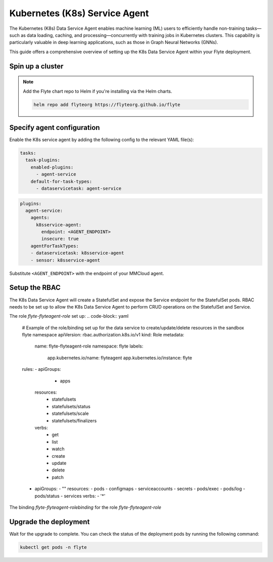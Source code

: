 .. _deployment-agent-setup-k8sservice:

Kubernetes (K8s) Service Agent
==============================

The Kubernetes (K8s) Data Service Agent enables machine learning (ML) users to efficiently handle non-training tasks—such as data loading, caching, and processing—concurrently with training jobs in Kubernetes clusters.
This capability is particularly valuable in deep learning applications, such as those in Graph Neural Networks (GNNs).

This guide offers a comprehensive overview of setting up the K8s Data Service Agent within your Flyte deployment.

Spin up a cluster
-----------------

.. tabs::

  .. group-tab:: Flyte binary

    You can spin up a demo cluster using the following command:

    .. code-block:: bash

      flytectl demo start

    Or install Flyte using the :ref:`flyte-binary helm chart <deployment-deployment-cloud-simple>`.

  .. group-tab:: Flyte core

    If you've installed Flyte using the
    `flyte-core helm chart <https://github.com/flyteorg/flyte/tree/master/charts/flyte-core>`__, please ensure:

    * You have the correct kubeconfig and have selected the correct Kubernetes context.
    * You have configured the correct flytectl settings in ``~/.flyte/config.yaml``.

.. note::

  Add the Flyte chart repo to Helm if you're installing via the Helm charts.

  .. code-block:: bash

    helm repo add flyteorg https://flyteorg.github.io/flyte

Specify agent configuration
----------------------------

Enable the K8s service agent by adding the following config to the relevant YAML file(s):

.. code-block:: yaml

  tasks:
    task-plugins:
      enabled-plugins:
        - agent-service
      default-for-task-types:
        - dataservicetask: agent-service

.. code-block:: yaml

  plugins:
    agent-service:
      agents:
        k8sservice-agent:
          endpoint: <AGENT_ENDPOINT>
          insecure: true
      agentForTaskTypes:
      - dataservicetask: k8sservice-agent
      - sensor: k8sservice-agent

Substitute ``<AGENT_ENDPOINT>`` with the endpoint of your MMCloud agent.


Setup the RBAC
----------------------

The K8s Data Service Agent will create a StatefulSet and expose the Service endpoint for the StatefulSet pods.
RBAC needs to be set up to allow the K8s Data Service Agent to perform CRUD operations on the StatefulSet and Service.

The role `flyte-flyteagent-role` set up:
.. code-block:: yaml

  # Example of the role/binding set up for the data service to create/update/delete resources in the sandbox flyte namespace
  apiVersion: rbac.authorization.k8s.io/v1
  kind: Role
  metadata:
    name: flyte-flyteagent-role
    namespace: flyte
    labels:
      app.kubernetes.io/name: flyteagent
      app.kubernetes.io/instance: flyte
  rules:
  - apiGroups:
        - apps
    resources:
      - statefulsets
      - statefulsets/status
      - statefulsets/scale
      - statefulsets/finalizers
    verbs:
      - get
      - list
      - watch
      - create
      - update
      - delete
      - patch
  - apiGroups:
    - ""
    resources:
    - pods
    - configmaps
    - serviceaccounts
    - secrets
    - pods/exec
    - pods/log
    - pods/status
    - services
    verbs:
    - '*'

  
The binding `flyte-flyteagent-rolebinding` for the role `flyte-flyteagent-role`
  .. code-block:: yaml
    # Example of the role/binding set up for the data service to create/update/delete resources in the sandbox flyte namespace
    apiVersion: rbac.authorization.k8s.io/v1
    kind: RoleBinding
    metadata:
      name: flyte-flyteagent-rolebinding
      namespace: flyte
      labels:
        app.kubernetes.io/name: flyteagent
        app.kubernetes.io/instance: flyte
    roleRef:
      apiGroup: rbac.authorization.k8s.io
      kind: Role
      name: flyte-flyteagent-role
    subjects:
    - kind: ServiceAccount
      name: flyteagent
      namespace: flyte

Upgrade the deployment
----------------------

.. tabs::

  .. group-tab:: Flyte binary

    .. tabs::

      .. group-tab:: Demo cluster

        .. code-block:: bash

          kubectl rollout restart deployment flyte-sandbox -n flyte

      .. group-tab:: Helm chart

        .. code-block:: bash

          helm upgrade <RELEASE_NAME> flyteorg/flyte-binary -n <YOUR_NAMESPACE> --values <YOUR_YAML_FILE>

        Replace ``<RELEASE_NAME>`` with the name of your release (e.g., ``flyte-backend``),
        ``<YOUR_NAMESPACE>`` with the name of your namespace (e.g., ``flyte``),
        and ``<YOUR_YAML_FILE>`` with the name of your YAML file.

  .. group-tab:: Flyte core

    .. code-block::

      helm upgrade <RELEASE_NAME> flyte/flyte-core -n <YOUR_NAMESPACE> --values values-override.yaml

    Replace ``<RELEASE_NAME>`` with the name of your release (e.g., ``flyte``)
    and ``<YOUR_NAMESPACE>`` with the name of your namespace (e.g., ``flyte``).

Wait for the upgrade to complete. You can check the status of the deployment pods by running the following command:

.. code-block::

  kubectl get pods -n flyte
